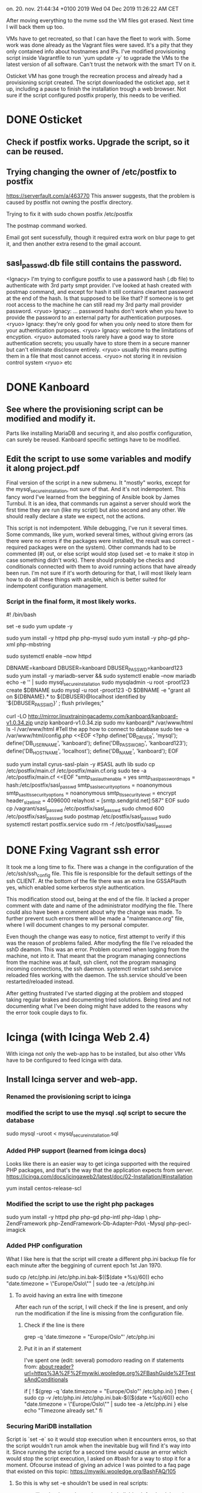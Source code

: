 on. 20. nov. 21:44:34 +0100 2019
Wed 04 Dec 2019 11:26:22 AM CET


After moving everything to the nvme ssd the VM files got erased. Next
time I will back them up too.

VMs have to get recreated, so that I can have the fleet to work
with. Some work was done already as the Vagrant files were saved. It's
a pity that they only contained info about hostnames and IPs. I've
modified provisioning script inside Vagrantfile to run `yum update -y`
to ugprade the VMs to the latest version of all software. Can't trust
the network with the smart TV on it.

Osticket VM has gone trough the recreation process and already had a
provisioning script created. The script downloaded the osticket app,
set it up, including a pause to finish the installation trough a web
browser. Not sure if the script configured postfix properly, this
needs to be verified. 

* DONE Osticket
  CLOSED: [2019-11-23 lø. 16:39]
** Check if postfix works. Upgrade the script, so it can be reused.
** Trying changing the owner of /etc/postfix to postfix
https://serverfault.com/a/463770
This answer suggests, that the problem is caused by postfix not owning
the postfix directory.

Trying to fix it with sudo chown postfix /etc/postfix

The postmap command worked.

Email got sent sucessfully, though it required extra work on blur page
to get it, and then another extra resend to the gmail account.

** sasl_passwd.db file still contains the password.
  <Ignacy> I'm trying to configure postfix to use a password hash (.db
file) to authenticate with 3rd party smpt provider. I've looked at
hash created with postmap command, and except for hash it still
contains cleartext password at the end of the hash. Is that supposed
to be like that? If someone is to get root access to the machine he
can still read my 3rd party mail provider password.
  <ryuo> Ignacy:
... password hashs don't work when you have to provide the password to
an external party for authentication purposes.
  <ryuo> Ignacy: they're
only good for when you only need to store them for your authentication
purposes.
  <ryuo> Ignacy: welcome to the limitations of encyption.
  <ryuo> automated tools rarely have a good way to store authentication
secrets; you usually have to store them in a secure manner but can't
eliminate disclosure entirely.
  <ryuo> usually this means putting them
in a file that most cannot access.
  <ryuo> not storing it in revision
control system
  <ryuo> etc
* DONE Kanboard
  CLOSED: [2019-11-23 lø. 18:05]
** See where the provisioning script can be modified and modify it.
Parts like installing MariaDB and securing it, and also postfix
configuration, can surely be reused. Kanboard specific settings have
to be modified.
** Edit the script to use some variables and modify it along project.pdf

Final version of the script in a new submenu.
It "mostly" works, except for the mysql_secure_installation, not sure
of that.
And it's not indempotent. This fancy word I've learned from the
beggining of Ansible book by James Turnbul. It is an idea, that
commands run against a server should work the first time they are run
(like my script) but also second and any other. We should really
declare a state we expect, not the actions.

This script is not indempotent. While debugging, I've run it several
times. Some commands, like yum, worked several times, without giving
errors (as there were no errors if the packages were installed, the
result was correct - required packages were on the system). Other
commands had to be commented (#) out, or else script would stop (used
set -e to make it stop in case something didn't work). There should
probably be checks and conditionals connected with them to avoid
running actions that have already been run. I'm not sure if it's worth
detouring for that, I will most likely learn how to do all these
things with ansible, which is better suited for indempotent
configuration management.

*** Script in the final form, it most likely works.

#! /bin/bash
# Moved Vagrant files which messed up osticket project.
# Extracting history to make a provisioning script.
set -e
sudo yum update -y 

# Installing Apache
sudo yum install -y httpd php php-mysql 
sudo yum install -y php-gd php-xml php-mbstring

sudo systemctl enable --now httpd

# DB
DBNAME=kanboard
DBUSER=kanboard
DBUSER_PASSWD=kanboard123
sudo yum install -y mariadb-server && sudo systemctl enable --now mariadb
echo -e '\n\nroot123\nroot123\n\n\n\n' | sudo mysql_secure_installation 
sudo mysqladmin -u root -proot123 create $DBNAME
sudo mysql -u root -proot123 -D $DBNAME -e "grant all on ${DBNAME}.* to ${DBUSER}@localhost identified by '${DBUSER_PASSWD}' ; flush privileges;"

# Files
curl -LO http://mirror.linuxtrainingacademy.com/kanboard/kanboard-v1.0.34.zip
unzip kanboard-v1.0.34.zip
sudo mv kanboard/* /var/www/html
ls -l /var/www/html
#Tell the app how to connect to database
sudo tee -a /var/www/html/config.php <<EOF
<?php
define('DB_DRIVER', 'mysql');
define('DB_USERNAME', 'kanboard');
define('DB_PASSWORD', 'kanboard123');
define('DB_HOSTNAME', 'localhost');
define('DB_NAME', 'kanboard');
EOF

# postfix
sudo yum install cyrus-sasl-plain -y #SASL auth lib
sudo cp /etc/postfix/main.cf /etc/postfix/main.cf.orig
sudo tee -a /etc/postfix/main.cf <<EOF
"smtp_sasl_auth_enable = yes
smtp_sasl_password_maps = hash:/etc/postfix/sasl_passwd
smtp_sasl_security_options = noanonymous
smtp_sasl_tls_security_options = noanonymous
smtp_tls_security_level = encrypt
header_size_limit = 4096000
relayhost = [smtp.sendgrid.net]:587"
EOF
sudo cp /vagrant/sasl_passwd /etc/postfix/sasl_passwd
sudo chmod 600 /etc/postfix/sasl_passwd
sudo postmap /etc/postfix/sasl_passwd
sudo systemctl restart postfix.service
sudo rm -f /etc/postfix/sasl_passwd
   
* DONE Fxing Vagrant ssh error
  CLOSED: [2019-12-03 Tue 10:11]
It took me a long time to fix. There was a change in the configuration
of the /etc/ssh/ssh_config file. This file is responsible for the
default settings of the ssh CLIENT. At the bottom of the file there
was an extra line GSSAPIauth yes, which enabled some kerberos style
authentication.

This modification stood out, being at the end of the file. It lacked a
proper comment with date and name of the administrator modifying the
file. There could also have been a comment about why the change was
made. To further prevent such errors there will be made a
"maintenance.org" file, where I will document changes to my personal
computer.

Even though the change was easy to notice, first attempt to verify if
this was the reason of problems failed. After modyfing the file I've
reloaded the sshD deamon. This was an error. Problem ocurred when
logging from the machine, not into it. That meant that the program
managing connections from the machine was at fault, ssh client, not
the program managing incoming connections, the ssh daemon.
systemctl restart sshd.service reloaded files working with the
daemon. The ssh.service should've been restarted/reloaded instead.

After getting frustrated I've started digging at the problem and
stopped taking regular brakes and documenting tried solutions. Being
tired and not documenting what I've been doing might have added to the
reasons why the error took couple days to fix.
* Icinga (with Icinga Web 2.4)
With icinga not only the web-app has to be installed, but also other
VMs have to be configured to feed Icinga with data. 
** Install Icinga server and web-app.
*** Renamed the provisioning script to icinga
*** modified the script to use the mysql .sql script to secure the database
sudo mysql -uroot < mysql_secure_installation.sql
*** Added PHP support (learned from icinga docs)
Looks like there is an easier way to get icinga supported with the
required PHP packages, and that's the way that the application expects
from server.
https://icinga.com/docs/icingaweb2/latest/doc/02-Installation/#installation

yum install centos-release-scl

*** Modified the script to use the right php packages
sudo yum install -y httpd php php-gd php-intl php-ldap \
     php-ZendFramework php-ZendFramework-Db-Adapter-Pdo\
     -Mysql php-pecl-imagick
*** Added PHP configuration
What I like here is that the script will create a different php.ini
backup file for each minute after the beggining of current epoch 1st
Jan 1970.

sudo cp /etc/php.ini /etc/php.ini.bak-$(($(date +%s)/60))
echo "date.timezone = \"Europe/Oslo\"" | sudo tee -a /etc/php.ini

**** To avoid having an extra line with timezone
After each run of the script, I will check if the line is present, and
only run the modification if the line is missing from the
configuration file.

***** Check if the line is there
grep -q 'date.timezone = "Europe/Oslo"' /etc/php.ini

***** Put it in an if statement
I've spent one (edit: several) pomodoro reading on if statements from:
about:reader?url=https%3A%2F%2Fmywiki.wooledge.org%2FBashGuide%2FTestsAndConditionals


if [ ! $(grep -q 'date.timezone = "Europe/Oslo"' /etc/php.ini) ]
then {
sudo cp -v /etc/php.ini /etc/php.ini.bak-$(($(date +%s)/60))
echo "date.timezone = \"Europe/Oslo\"" | sudo tee -a /etc/php.ini
}
else echo "Timezone already set."
fi

*** Securing MariDB installation
Script is `set -e` so it would stop execution when it encounters
erros, so that the script wouldn't run amok when the inevitable bug
will find it's way into it.
Since running the script for a second time would cause an error which
would stop the script execution, I asked on #bash for a way to stop it
for a moment. Ofcourse instead of giving an advice I was pointed to a
faq page that existed on this topic:
https://mywiki.wooledge.org/BashFAQ/105


**** So this is why set -e shouldn't be used in real scripts:
# set -e; true && (echo "hi"; exit 17); echo "I live, and exit status
# is $?"

set -e will go bonkers when using a subshell. It's ok for the
debugging a non production script, but production stuff will likely
start using subshells at some point. Better to catch errors in another
way.
**** I'll just use the example of what's not supposed to be used, as quoted
here:
But, if you're a certain type of person, maybe you think it's OK to
use set -e as long as you remember that you have to put "|| true" after
every single arithmetic command, and so on, and so on.
**** || true will stop set -e from stopping the script

*** Create Databases
Here I'm sending a heredocs as input to mysql -u root
sudo mysq -v -u root -proot123 <<EOF
create database if not exists icinga;
create database if not exists icingaweb;
EOF

*** Create DB Users

Just copied the same thing twice, but replaces variables :D
DBNAME=icinga
DBUSER=icinga
DBUSER_PASSWD=icinga123
sudo mysql -v -u root -proot123 -D $DBNAME -e \
     "grant all on ${DBNAME}.* to ${DBUSER}@localhost identified\
 by '${DBUSER_PASSWD}' ; "

DBNAME=icingaweb

DBUSER=icingaweb
DBUSER_PASSWD=icingaweb123
sudo mysql -v -u root -proot123 -D $DBNAME -e \
     "grant all on ${DBNAME}.* to ${DBUSER}@localhost identified\
 by '${DBUSER_PASSWD}' ; flush privileges;"

*** Configure Icinga repository
sudo yum install -y \
     http://mirror.linuxtrainingacademy.com/icinga/icinga-rpm-release-7\
     -1.el7.centos.noarch.rpm
*** Install Icinga
sudo yum install -y icinga2 icingaweb2 icingacli icinga2-ido-mysql
*** Configure Icinga Database
To avoid re-running the .sql we count the lines in mysqlshow output.

if [ $(mysqlshow -u root -proot123 icinga | wc -l) -eq 5 ]
then
mysql -v -u root -proot123 icinga < /usr/share/icinga2-ido-mysql/schema/mysql.sql
elif [ $(mysqlshow -u root -proot123 icinga | wc -l) -eq 66 ]
then {
echo "Database already initialized"
sleep 1;}
else {
echo "Database length neither 5 or 66, something's wrong?"
exit 1
}
fi

*** Tell icinga how to connect to the database (and cool SED stuff)
The file /etc/icinga2/features-available/ido-mysql.conf should be
edited. First, the leading forward slashes have to be removed. Then,
the password should be changed from icinga to icinga123.

Had to use Extended Regular Expressions in sed to allow alteration.
***** Script:
mystring="password = \"icinga123\""
my_url="/etc/icinga2/features-available/ido-mysql.conf"
if [ $(grep -c "$mystring" "$my_url" ) -lt 1 ]
then {
sudo sed -E -i.bak-$(($(date +%s)/60)) -e '/\/\/(us|pa|ho|da)/s/\/\///' -e '/password/s/inga/inga123/'
}
else echo "DB password in icinga already set."
fi
***** Sed -i option:
Here there is a fancy usage of sed -i option, that creates backup
files that change it's name every minute. Just to avoid the case, when
we create a backup of a botched file that would replace the good
backup.
***** Sed -E option:
Another new sed option is -E which turns on Extended Regular
Expressions. In contrast to Basic Regular Expressions, BRE, ERE allow
using alteration like (this|or|that). This way we limit number of
affected lines to those that were originally meant to be modified.
***** Sed -e option:
-e option just allows to put many sed expressions inside of a one sed
call. 


*** Allow commands to be received by the web front end
Icinga is modular, so you can enable different modules, which they
call features. We want to enable the "command" feature so the web
front end can send commands to Icinga such as acknowledging service
and host problems. We can verify running modules with feature list command:
**** sudo icinga2 feature enable command
**** sudo icinga2 feature list

*** Install Monitoring Plugins
After installing the service, we want to monitor hosts and apps.
Because Icinga is a fork of Nagios, we can use it's monitoring
plugins. 
sudo yum install -y nagios-plugins-all

*** Prepare the Server for Clients
This process has to be completed once if you will be using an Icinga
client installed locally on the machines you plan to monitor.

To prepare this server for that purpose we will run the node
wizard. This is master setup, therefore we answer 'n' to the first
question and then accept defaults by pressing enter for the following
questions.

sudo icinga2 node wizard <<EOF
n



EOF

*** Configure the Web Front-End
Here we have to get a token and use web browser to configure the Web
Front-End. I will copy wait option from osticket script.

# here you use the browser to configurate the app
read -n1 -r -p "Open http://10.23.45.30/icingaweb2/setup. Press space to continue..." key
echo "$key" # to avoid wrath of the linter program

*** Need to configure php-fpm and change some stuff.
After icinga upgraded itself to 2.11, there are some issues. The line
enabling the scl repository is not enough :(

*** Development of this version is paused, moving to icinga 2.11
* Icinga Web 2.11
While installing the Icinga I've encountered some problems, mainly:
Icinga will update itself to version 2.11, which changes many
things. Most important is that Icinga Web 2.11 requires new version of
php. I've decided to use the Icinga documentation to make the
provisioning script anew. Most of the code can be reused, and what is
specific to Icinga 2.11 has to be extracted from the docs.

This is for the better, as the real life usage would require the
latest Icinga version, with latest security patches. 



** Configure other VMs to feed data into Icinga 

* DONE Learning Git basics to put scripts in a repo
  CLOSED: [2019-12-16 Mon 20:39]
** Most basic Git commands.
I've learned basics of git. It's actually quite simple the n-th time
you are learning it.

Usage of git (learned from ULSAH), when using a local repo, can be
limited to a few commands.
*** git init
To initialize the directory we are in as a repo (creates index and
such)
*** git add .
To add all files inside the local folder (that have changed) to the
next commit. These files sit in index and can be viewed with
*** git status
That will show what is in local file, what is prepared to be committed
and what will not be committed.
*** git commit [-m commit_message]
Will commit the indexed changes into the repo, eventually supplying a
comment.
** Debugging .gitignore
*** git check-ignore -n -v $filename
This allows us to check for why is specific file ignored. It gives us
the source of the rule applied in ignoring the file.
*** git init has to be run AFTER creating .gitignore
Learned from stack overflow. There were many people with the same
problem.
*** global .gitignore file
https://simpleit.rocks/git/make-git-ignore-temporary-files-produced-by-emacs-and-vim-in-all-directories-globally/
A global git ignore file might work too. remember to initialize it
first with `git config --global core.excludesfile ~/.gitignore_global`
** Learning to use git with a remote repo.
To use git with remote repo we use git remote command.
*** git remote add $repo_shortname $repo_url_address.git
will add the repo under the url as a shortname. This can shorten the
amount of writing. If we start a project on our machine by pulling a
remote repo, than the repo of origin will be called as origin.
*** git fetch origin (or remote name)
will fetch all the info about remote branches and such, but not any
files.
*** git pull origin
will pull all the files at origin into our working directory. That's a
prerequisite to put our stuff on the server, but first we need to
merge our branches.
*** git merge --allow-unrelated-histories
will let us merge local branch with the origin/master branch (that is,
the main branch sitting on the origin server). Without the
allow-unrelated-histories there was some error, probably because both
branches that were being merged (local one and the one on the github
server containing only README.md) had no common "history".
*** git branch --set-upstream-to=origin/master
To save myself writing the name of the remote repo and branch for
commits and pushes, I've set the default repo to push to or use. The
origin/master part came out of tabbing out the value. I guess the
origin is the short name of that repo, that was renamed with:
*** git remote rename hub origin
This command was improvised, but worked thanks to git's intuitive
interface. Called the github repo hub at first, but the book was using
origin and it has a nice and professional sound to it.
*** git status -s
A new cooler status, that is a bit more compact. It doesn't give tips
on which git commands you might likely want to use. It uses two
columns in front of filenames to represent their status. First column
is the staging area, and the second column is the working
directory. ?? means an untracked file. M in one of the columns means
either a modified file that has not been staged or that has not been
committed. If a wile was modified, staged and then modified again,
there will be two M's for it's status. An `A` is a new file that has
been added to be tracked after this commit.
*** git diff and git diff --cache
These will show the line by line comparison between the working
directory and the staging area or with (--cache or --staged) option,
the difference between the staging area and last snapshot
(commit). The output of the command includes also a small summary of
the commit to be made, like added/removed lines.
*** git push
will push all the commits made since last updating our data on the
server. It can be many commits and it's best if each commit represents
a one small change to the project. It is especially important when
working with other people, as it will make it easier for people to
accept my pull requests. After running the command the changes are
uploaded and we can see them being moved to the remote server.
* Extras
** Forgot, that to connect to a remote server
with emacs tramp and then edit a file as root using sudo to elevate
your privileges you need to re-open file like this:
/ssh:icinga|sudo:icinga:/etc/configfile.conf



** Had to learn MySQL basics to check if databases are loaded
# Showing existing databases:
show databases;
# Creating a new database:
create database $DB_NAME;
# Creating a table inside a database:
> use pets // pick the database to operate on
//use statement tells MySQL to use pets as the default dob to run
//commands on.
> create table cats
(
id INT unsigned NOT NULL AUTO_INCREMENT, # Unique ID for the record
name VARCHAR(150) NOT NULL, # Name of the cat
owner VARCHAR(150) NOT NULL, # Owner of the cat
birth DATE NOT NULL, # Birthday of the cat
PRIMARY KEY (ID) # Make the id the primary key
);

# Check if the table has been created with a SHOW TABLES statement:
SHOW TABLES;











#  LocalWords:  VARCHAR
**** In the end used `mysqlshow | wc -l`
** To pipe output of a command that receives heredocs
we put the pipe after <<EOF, like in this example:
tac <<EOF | awk '{print "awk saw: "$0}'
one
two
three
EOF

This prints:
awk saw: three
awk saw: two
awk saw: one
** Different versions of Icinga and identifying them
Sometimes Icinga will update itself from 2.4 to 2.11. This results in
some differences in the way app works that require addressing.

One difference noticed so far is the change of the configuration
wizard for the icinga. This hurts a little, because I used a heredocs
to configure it. It's not a good idea right now to learn some advanced
bash to make the script read the icinga output and act accordingly. An
easier solution would be to use the tools I already know, or almost
know, grep and awk.

The version of icinga can be checked by running icinga2 --version, and
from that huge wall of text it's possible to extract the required
information. I only need two machines with both the 2.4 and 2.11
versions, to make sure that the conditional will properly distinguish
between the versions. Original icinga VM got "infected" with the new
version of the app. I've created a new VM with IP increased by 1 and
hostname isinga, which has the original 2.5 version.

[vagrant@isinga-test ~]$ sudo icinga2 --version | head -1
icinga2 - The Icinga 2 network monitoring daemon (version: v2.5.4)

[vagrant@icinga ~]$ sudo icinga2 --version | head -1
icinga2 - The Icinga 2 network monitoring daemon (version: 2.11.2-1)

I can get just the last element with awk:
[vagrant@icinga ~]$ sudo icinga2 --version | head -1 | awk '{print $10}'
2.11.2-1)

People in #bash (exactly lopid) told me to use Parameter Expansion
instead. 
<lopid> !pe
<greybot> Parameter Expansion expands parameters: "$foo", "$1". You
can use it to perform string or array operations: "${file%.mp3}",
"${0##*/}", "${files[@]: -4}". They should *always* be quoted. See:
http://mywiki.wooledge.org/BashFAQ/073 and "Parameter Expansion" in
man bash. Also see http://wiki.bash-hackers.org/syntax/pe.

Just read the article that was one of the links at the top of the
linked FAQ answer. Now I know what parameters are. That there are two
types of them, variables and special parameters. Special are used by
bash to inform about some environment state. Variables can be set and
modified by the user. When used in a script, parameters are "expanded"
(also called parameter substitution). In contrary to other programming
languages, what is substituted can still be further modified my shell
(word splitting). Therefore it is much advised to quote every
parameter expansion.

More advanced parameter expansion allows us to have something written
right after the expanded string:
pet=cat
echo "One $pet and many ${pet}s."
>One cat and many cats.

Another thing is modifying the expanded parameter. There are very many
things we can actually do, most basic are:
1. to have a default if the parameter variable is empty or unset,
2. to print only specific part of the string,
3. to print the length of the parameter,
4. delete or substitute a pattern inside of the string, at the end or beginning,
5. remove a pattern from beginning/end,
6. as above, but greedily.

Here we will need to remove or substitute the frontal v from the 2.5
version, and from the end remove the last dot and all after
it. Because of parameter expansion limitations this will require two
expansions.

par=2.11.2-1)
or
par=v2.5.4)
# First expansion to remove v
par="${par/#v/}"
par="${par%.*}"

in a one liner
icinga_ver="$(sudo icinga2 --version | head -1 | awk '{print $10}')";icinga_ver="${icinga_ver/#v/}";icinga_ver="${icinga_ver%.*}";echo $icinga_ver

This returns version of icinga. Either 2.5 or 2.11 (and later this can
be different versions). Not it's just to rename variable par to
something more meaningful and put it inside of an 'if' conditional,
that will let the installation wizard act accordingly to the program's
version and also signal an easy to understand error (explaining that
the value is not a known icinga value).

